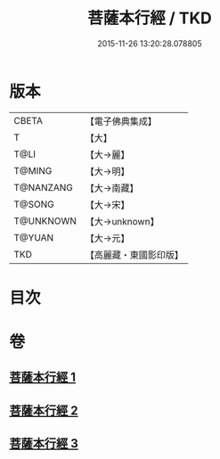#+TITLE: 菩薩本行經 / TKD
#+DATE: 2015-11-26 13:20:28.078805
* 版本
 |     CBETA|【電子佛典集成】|
 |         T|【大】     |
 |      T@LI|【大→麗】   |
 |    T@MING|【大→明】   |
 | T@NANZANG|【大→南藏】  |
 |    T@SONG|【大→宋】   |
 | T@UNKNOWN|【大→unknown】|
 |    T@YUAN|【大→元】   |
 |       TKD|【高麗藏・東國影印版】|

* 目次
* 卷
** [[file:KR6b0004_001.txt][菩薩本行經 1]]
** [[file:KR6b0004_002.txt][菩薩本行經 2]]
** [[file:KR6b0004_003.txt][菩薩本行經 3]]

